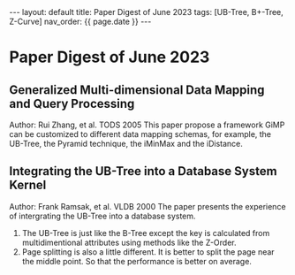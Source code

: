 #+OPTIONS: ^:nil
#+BEGIN_EXPORT html
---
layout: default
title: Paper Digest of June 2023
tags: [UB-Tree, B+-Tree, Z-Curve]
nav_order: {{ page.date }}
---
#+END_EXPORT

* Paper Digest of June 2023
** Generalized Multi-dimensional Data Mapping and Query Processing
Author: Rui Zhang, et al. TODS 2005
This paper propose a framework GiMP can be customized to different data mapping schemas, for example, the UB-Tree, the Pyramid technique, the iMinMax and the iDistance.

** Integrating the UB-Tree into a Database System Kernel
Author: Frank Ramsak, et al. VLDB 2000
The paper presents the experience of intergrating the UB-Tree into a database system.
1. The UB-Tree is just like the B-Tree except the key is calculated from multidimentional attributes using methods like the Z-Order.
2. Page splitting is also a little different. It is better to split the page near the middle point. So that the performance is better on average.
